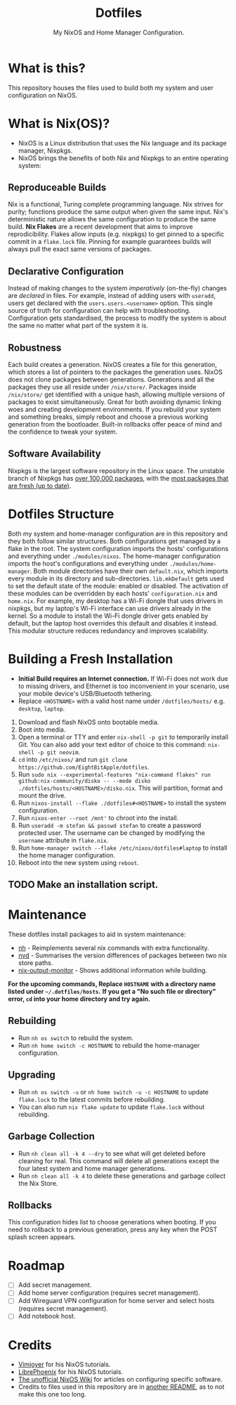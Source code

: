 #+title: Dotfiles
#+subtitle: My NixOS and Home Manager Configuration.

[[./desktop.png]]

* What is this?
This repository houses the files used to build both my system and user configuration on NixOS.

* What is Nix(OS)?
+ NixOS is a Linux distribution that uses the Nix language and its package manager, Nixpkgs.
+ NixOS brings the benefits of both Nix and Nixpkgs to an entire operating system:

** Reproduceable Builds
Nix is a functional, Turing complete programming language.
Nix strives for purity; functions produce the same output when given the same input.
Nix's deterministic nature allows the same configuration to produce the same build.
*Nix Flakes* are a recent development that aims to improve reprodicibility.
Flakes allow inputs (e.g. nixpkgs) to get pinned to a specific commit in a ~flake.lock~ file.
Pinning for example guarantees builds will always pull the exact same versions of packages.

** Declarative Configuration
Instead of making changes to the system /imperatively/ (on-the-fly) changes are /declared/ in files.
For example, instead of adding users with ~useradd~, users get declared with the ~users.users.<username>~ option.
This single source of truth for configuration can help with troubleshooting.
Configuration gets standardised, the process to modify the system is about the same no matter what part of the system it is.

** Robustness
Each build creates a generation.
NixOS creates a file for this generation, which stores a list of pointers to the packages the generation uses.
NixOS does not clone packages between generations.
Generations and all the packages they use all reside under ~/nix/store/~.
Packages inside ~/nix/store/~ get identified with a unique hash, allowing multiple versions of packages to exist simultaneously.
Great for both avoiding dynamic linking woes and creating development environments.
If you rebuild your system and something breaks, simply reboot and choose a previous working generation from the bootloader.
Built-in rollbacks offer peace of mind and the confidence to tweak your system.

** Software Availability
Nixpkgs is the largest software repository in the Linux space.
The unstable branch of Nixpkgs has [[https://repology.org/repository/nix_unstable][over 100,000 packages]], with the [[https://repology.org/repositories/graphs][most packages that are fresh (up to date)]].

* Dotfiles Structure
Both my system and home-manager configuration are in this repository and they both follow similar structures.
Both configurations get managed by a flake in the root.
The system configuration imports the hosts' configurations and everything under ~./modules/nixos~.
The home-manager configuration imports the host's configurations and everything under ~./modules/home-manager~.
Both module directories have their own ~default.nix~, which imports every module in its directory and sub-directories.
~lib.mkDefault~ gets used to set the default state of the module: enabled or disabled.
The activation of these modules can be overridden by each hosts' ~configuration.nix~ and ~home.nix~.
For example, my desktop has a Wi-Fi dongle that uses drivers in nixpkgs, but my laptop's Wi-Fi interface can use drivers already in the kernel.
So a module to install the Wi-Fi dongle driver gets enabled by default, but the laptop host overrides this default and disables it instead.
This modular structure reduces redundancy and improves scalability.

* Building a Fresh Installation
- **Initial Build requires an Internet connection.**
  If Wi-Fi does not work due to missing drivers, and Ethernet is too inconvenient in your scenario, use your mobile device's USB/Bluetooth tethering.
- Replace ~<HOSTNAME>~ with a valid host name under ~/dotfiles/hosts/~ e.g. ~desktop~, ~laptop~.


1. Download and flash NixOS onto bootable media.
2. Boot into media.
3. Open a terminal or TTY and enter ~nix-shell -p git~ to temporarily install Git.
   You can also add your text editor of choice to this command: ~nix-shell -p git neovim~.
4. ~cd~ into ~/etc/nixos/~ and run ~git clone https://github.com/EightBitApple/dotfiles~.
5. Run ~sudo nix --experimental-features "nix-command flakes" run github:nix-community/disko -- --mode disko ./dotfiles/hosts/<HOSTNAME>/disko.nix~.
   This will partition, format and mount the drive.
6. Run ~nixos-install --flake ./dotfiles#<HOSTNAME>~ to install the system configuration.
7. Run ~nixos-enter --root /mnt'~ to chroot into the install.
8. Run ~useradd -m stefan && passwd stefan~ to create a password protected user.
   The username can be changed by modifying the ~username~ attribute in ~flake.nix~.
9. Run ~home-manager switch --flake /etc/nixos/dotfiles#laptop~ to install the home manager configuration.
10. Reboot into the new system using ~reboot~.

** TODO Make an installation script.

* Maintenance
These dotfiles install packages to aid in system maintenance:

+ [[https://github.com/viperML/nh][nh]] - Reimplements several nix commands with extra functionality.
+ [[https://gitlab.com/khumba/nvd][nvd]] - Summarises the version differences of packages between two nix store paths.
+ [[https://github.com/maralorn/nix-output-monitor][nix-output-monitor]] - Shows additional information while building.

*For the upcoming commands, Replace ~HOSTNAME~ with a directory name listed under ~~/.dotfiles/hosts~.*
*If you get a "No such file or directory" error, ~cd~ into your home directory and try again.*

** Rebuilding
+ Run ~nh os switch~ to rebuild the system.
+ Run ~nh home switch -c HOSTNAME~ to rebuild the home-manager configuration.

** Upgrading
+ Run ~nh os switch -u~ or ~nh home switch -u -c HOSTNAME~ to update ~flake.lock~ to the latest commits before rebuilding.
+ You can also run ~nix flake update~ to update ~flake.lock~ without rebuilding.

** Garbage Collection
+ Run ~nh clean all -k 4 --dry~ to see what will get deleted before cleaning for real.
        This command will delete all generations except the four latest system and home manager generations.
+ Run ~nh clean all -k 4~ to delete these generations and garbage collect the Nix Store.

** Rollbacks
This configuration hides list to choose generations when booting.
If you need to rollback to a previous generation, press any key when the POST splash screen appears.

* Roadmap
- [ ] Add secret management.
- [ ] Add home server configuration (requires secret management).
- [ ] Add Wireguard VPN configuration for home server and select hosts (requires secret management).
- [ ] Add notebook host.

* Credits
+ [[https://www.youtube.com/channel/UC_zBdZ0_H_jn41FDRG7q4Tw][Vimjoyer]] for his NixOS tutorials.
+ [[https://www.youtube.com/channel/UCeZyoDTk0J-UPhd7MUktexw][LibrePhoenix]] for his NixOS tutorials.
+ [[https://nixos.wiki/wiki/Main_Page][The unofficial NixOS Wiki]] for articles on configuring specific software.
+ Credits to files used in this repository are in [[./modules/home-manager/resources/content/README.org][another README]], as to not make this one too long.
